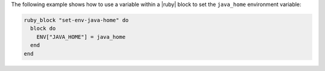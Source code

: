.. This is an included how-to. 

The following example shows how to use a variable within a |ruby| block to set the ``java_home`` environment variable:

.. code-block:: ruby

   ruby_block "set-env-java-home" do
     block do
       ENV["JAVA_HOME"] = java_home
     end
   end
